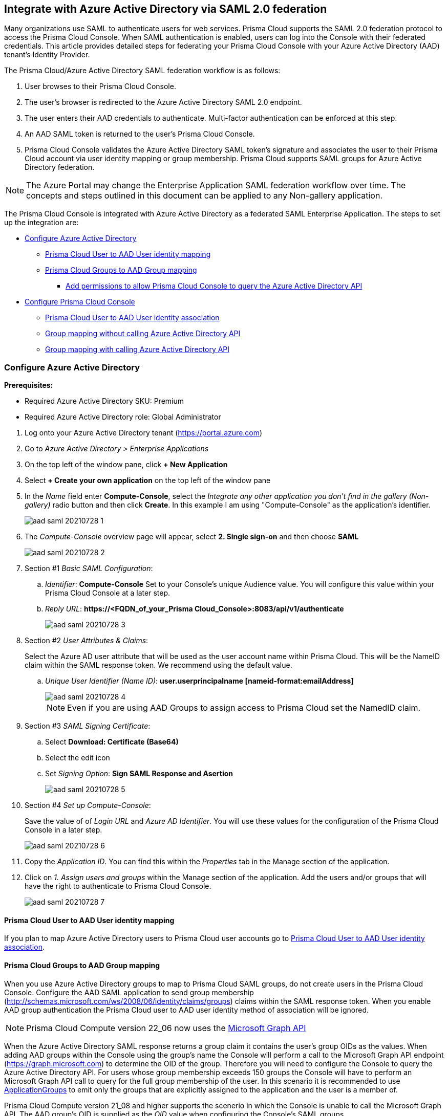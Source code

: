 [#saml-azure-active-directory]
== Integrate with Azure Active Directory via SAML 2.0 federation

Many organizations use SAML to authenticate users for web services.
Prisma Cloud supports the SAML 2.0 federation protocol to access the Prisma Cloud Console.
When SAML authentication is enabled, users can log into the Console with their federated credentials.
This article provides detailed steps for federating your Prisma Cloud Console with your Azure Active Directory (AAD) tenant's Identity Provider.

The Prisma Cloud/Azure Active Directory SAML federation workflow is as follows:

. User browses to their Prisma Cloud Console.

. The user's browser is redirected to the Azure Active Directory SAML 2.0 endpoint.

. The user enters their AAD credentials to authenticate.
Multi-factor authentication can be enforced at this step.

. An AAD SAML token is returned to the user's Prisma Cloud Console.

. Prisma Cloud Console validates the Azure Active Directory SAML token's signature and associates the user to their Prisma Cloud account via user identity mapping or group membership.
Prisma Cloud supports SAML groups for Azure Active Directory federation.

NOTE: The Azure Portal may change the Enterprise Application SAML federation workflow over time.
The concepts and steps outlined in this document can be applied to any Non-gallery application.

The Prisma Cloud Console is integrated with Azure Active Directory as a federated SAML Enterprise Application.
The steps to set up the integration are:

* <<Configure Azure Active Directory>>
** <<Prisma Cloud User to AAD User identity mapping>>
** <<Prisma Cloud Groups to AAD Group mapping>>
*** <<Add permissions to allow Prisma Cloud Console to query the Azure Active Directory API>>
* <<Configure Prisma Cloud Console>>
** <<Prisma Cloud User to AAD User identity association>>
** <<Group mapping without calling Azure Active Directory API>>
** <<Group mapping with calling Azure Active Directory API>>


[.task]
[#configure-azure-active-directory]
=== Configure Azure Active Directory

*Prerequisites:*

* Required Azure Active Directory SKU: Premium
* Required Azure Active Directory role: Global Administrator

[.procedure]
. Log onto your Azure Active Directory tenant (https://portal.azure.com)

. Go to _Azure Active Directory > Enterprise Applications_

. On the top left of the window pane, click *+ New Application*

. Select *+ Create your own application* on the top left of the window pane

. In the _Name_ field enter *Compute-Console*, select the _Integrate any other application you don't find in the gallery (Non-gallery)_ radio button and then click *Create*. In this example I am using "Compute-Console" as the application's identifier.
+
image::runtime-security/aad-saml-20210728-1.png[]
+
. The _Compute-Console_ overview page will appear, select *2. Single sign-on* and then choose *SAML*
+
image::runtime-security/aad-saml-20210728-2.png[]

. Section #1 _Basic SAML Configuration_:

.. _Identifier_: *Compute-Console* Set to your Console's unique Audience value. You will configure this value within your Prisma Cloud Console at a later step.

.. _Reply URL_: *\https://<FQDN_of_your_Prisma Cloud_Console>:8083/api/v1/authenticate*
+
image::runtime-security/aad-saml-20210728-3.png[]

. Section #2 _User Attributes & Claims_:
+
Select the Azure AD user attribute that will be used as the user account name within Prisma Cloud.
This will be the NameID claim within the SAML response token.
We recommend using the default value.

.. _Unique User Identifier (Name ID)_: **user.userprincipalname [nameid-format:emailAddress]**
+
image::runtime-security/aad-saml-20210728-4.png[]
+
NOTE: Even if you are using AAD Groups to assign access to Prisma Cloud set the NamedID claim.

. Section #3 _SAML Signing Certificate_:

.. Select **Download: Certificate (Base64)**

.. Select the edit icon

.. Set _Signing Option_: **Sign SAML Response and Asertion**
+
image::runtime-security/aad-saml-20210728-5.png[]

. Section #4 _Set up Compute-Console_:
+
Save the value of of _Login URL_ and _Azure AD Identifier_.
You will use these values for the configuration of the Prisma Cloud Console in a later step.
+
image::runtime-security/aad-saml-20210728-6.png[]

. Copy the _Application ID_. You can find this within the _Properties_ tab in the Manage section of the application.

. Click on _1. Assign users and groups_ within the Manage section of the application.
Add the users and/or groups that will have the right to authenticate to Prisma Cloud Console.
+
image::runtime-security/aad-saml-20210728-7.png[]


[#prisma-cloud-user-to-aad-user-identity-mapping]
==== Prisma Cloud User to AAD User identity mapping

If you plan to map Azure Active Directory users to Prisma Cloud user accounts go to <<Prisma Cloud User to AAD User identity association>>.

[.task]
[#prisma-cloud-groups-to-aad-group-mapping]
==== Prisma Cloud Groups to AAD Group mapping

When you use Azure Active Directory groups to map to Prisma Cloud SAML groups, do not create users in the Prisma Cloud Console.
Configure the AAD SAML application to send group membership (http://schemas.microsoft.com/ws/2008/06/identity/claims/groups) claims within the SAML response token.
When you enable AAD group authentication the Prisma Cloud user to AAD user identity method of association will be ignored.

NOTE: Prisma Cloud Compute version 22_06 now uses the link:https://docs.microsoft.com/en-us/graph/overview[Microsoft Graph API]

When the Azure Active Directory SAML response returns a group claim it contains the user's group OIDs as the values.
When adding AAD groups within the Console using the group's name the Console will perform a call to the Microsoft Graph API endpoint (https://graph.microsoft.com) to determine the OID of the group.
Therefore you will need to configure the Console to query the Azure Active Directory API.
For users whose group membership exceeds 150 groups the Console will have to perform an Microsoft Graph API call to query for the full group membership of the user.
In this scenario it is recommended to use link:https://docs.microsoft.com/en-us/azure/active-directory/hybrid/how-to-connect-fed-group-claims[ApplicationGroups] to emit only the groups that are explicitly assigned to the application and the user is a member of.

Prisma Cloud Compute version 21_08 and higher supports the scenerio in which the Console is unable to call the Microsoft Graph API.
The AAD group's OID is supplied as the _OID_ value when configuring the Console's SAML groups.

[.procedure]
. Configure the application to send group claims within the SAML response token:

.. In Azure go to _Azure Active Directory > Enterprise applications > Compute-Console_

.. Under Manage click _Single sign-on_

.. Click the edit for section **2. User Attributes & Claims**

.. Click **Add a group claim**

.. Select the **Security groups** radio button

.. Set _Source attribute_ to **Group ID**
+
image::runtime-security/aad-saml-20210728-10.png[]

. Assign the group to the application

.. In Azure go to _Azure Active Directory > Enterprise applications > Compute-Console_

.. Under Manage click _Users and groups_

.. Click **+ Add user/group**

.. Under _Users and groups_ click **None Selected**

.. Select the group to be used for authentication to the Console and click **Select**

.. At the _Add Assignment_ window click **Assign**
+
If you plan not to use the Azure Active Directory API call functionality to determine the group's OID based upon the supplied group name and/or scenarios in which a user's group membership is greater than 150 groups go to <<Group mapping without calling Azure Active Directory API>>.
Otherwise, continue with the following steps.


[.task]
[#add-permissions-to-allow-prisma-cloud-console-to-query-the-azure-active-directory-api]
===== Add permissions to allow Prisma Cloud Console to query the Azure Active Directory API

Add these permissions to allow Prisma Cloud Console to query the Azure Active Directory API.
These permissions are required in the following scenarios.

* Your Azure Active Directory (AAD) has users that belong to more than 150 groups.
* You add groups in the Prisma Cloud Console without their Object ID (OID).

[.procedure]
. Set Application permissions:

.. In Azure go to _Azure Active Directory > App registrations > Compute-Console_

.. Under the _Manage_ section, go to _API Permissions_

.. Click on **Add a Permission**

.. Click on **Microsoft Graph**

.. _Select permissions_: **Application Permissions: Directory.Read.All**
+
image::runtime-security/aad-saml-20210728-12.png[]

.. Click _Add Permissions_

.. Click _Grant admin consent for Default Directory_ within the Configured permissions blade

. Create Application Secret

.. Under the Manage section, go to _Certificates & secrets_

.. Click on **New client secret**

.. Add a _secret description_

.. _Expires_: **Never**

.. Click _Add_

.. Make sure to save the secret _value_ that is generated before closing the blade
+
image::runtime-security/aad-saml-20210728-13.png[]
+
NOTE: Allow several minutes for these permissions to propagate within AAD.
+
Continue the configuration by going to <<Group mapping with calling Azure Active Directory API>>


[#configure-prisma-cloud-console]
=== Configure Prisma Cloud Console

Configure Prisma Cloud Compute Console.

[.task]
[#prisma-cloud-user-to-aad-user-identity-association]
==== Prisma Cloud User to AAD User identity association

Configure Prisma Cloud Console's SAML settings for user identity based logon.

[.procedure]
. Log into Prisma Cloud Console as an administrator

. Go to *Manage > Authentication > Identity Providers > SAML*

. Set *SAML settings* to *Enabled*

. Set *Identity Provider* to *Azure*

.. In *Provider alias* enter an identifier for this SAML provider (e.g. AzureAD)

.. In *Identity provider single sign-on URL* enter the Azure AD provided *Login URL*

.. In *Identity provider issuer* enter the Azure AD provided *Azure AD Identifier*

.. In *Audience* enter *Compute-Console*

.. In *X.509 certificate* paste the Azure AD SAML *Signing Certificate Base64* into this field
+
image::runtime-security/aad-saml-20210728-8.png[]

. Click *Save*


[.task]
[#map-an-azure-active-directory-user-to-a-prisma-cloud-account]
===== Map an Azure Active Directory user to a Prisma Cloud account

Map an Azure Active Directory user to a Prisma Cloud account.

[.procedure]
. Go to *Manage > Authentication > Users*

. Click *Add user*

. *Create a New User*

.. *Username*: Azure Active Directory _userprincipalname_

.. *Auth Method*: Select *SAML*

.. *Role*: Select the appropriate role for the user
+
image::runtime-security/aad-saml-20210728-9.png[]

.. Click *Save*


[.task]
[#group-mapping-without-calling-azure-active-directory-api]
==== Group mapping without calling Azure Active Directory API

In this configuration the Console will not call the Microsoft Graph API to determine the group's AAD OID based upon the group name supplied.
If a user's security group membership is greater than 150 groups and the Console is unable to perform the Microsoft Graph API query it is recommended to to use link:https://docs.microsoft.com/en-us/azure/active-directory/hybrid/how-to-connect-fed-group-claims[ApplicationGroups.]

Configure Prisma Cloud Console's SAML settings for group based logon.

[.procedure]
. Log into Prisma Cloud Console as an administrator

. Go to *Manage > Authentication > Identity Providers > SAML*

. Set *SAML settings* to *Enabled*

. Set *Identity Provider* to *Azure*

.. In *Provider alias* enter an identifier for this SAML provider (e.g. AzureAD)

.. In *Identity provider single sign-on URL* enter the Azure AD provided *Login URL*

.. In *Identity provider issuer* enter the Azure AD provided *Azure AD Identifier*

.. In *Audience* enter *Compute-Console*

.. In *X.509 certificate* paste the Azure AD SAML *Signing Certificate Base64* into this field
+
image::runtime-security/aad-saml-20210728-8.png[]

. Click *Save*


[.task]
[#assign-the-aad-group-oid-to-a-role]
===== Assign the AAD group OID to a role

Assign the AAD group OID to a role.

[.procedure]
. Go to *Manage > Authentication > Groups*

. Click *Add Group*

. Enter a display name for the group (e.g. AAD_SAML_admins)

. Select _Authentication method_ **External providers**

. Select _Authentication Providers_ **SAML**

. Enter the AAD OID of the group within the _OID_ field

. Select the Prisma Cloud role for the group

. Click *Save*
+
image::runtime-security/aad-saml-20210728-11.png[]


[.task]
[#group-mapping-with-calling-azure-active-directory-api]
==== Group mapping with calling Azure Active Directory API

Azure Active Directory SAML response will send the user's group membership as OIDs and not the name of the group.
When a group name is added, Prisma Cloud Console will query the Microsoft Graph API to determine the OID of the group entered.
For users whose group membership exceeds 150 groups the Console will perform an Microsoft Graph API call to query for the full group membership of the user.
Ensure your Prisma Cloud Console is able to reach the Microsoft Graph API endpoint (https://graph.microsoft.com).

[.procedure]
. Log into Prisma Cloud Console as an administrator

. Go to *Manage > Authentication > Identity Providers > SAML*

. Set *SAML settings* to *Enabled*

. Set *Identity Provider* to *Azure*

.. In *Provider alias* enter an identifier for this SAML provider (e.g. AzureAD)

.. In *Identity provider single sign-on URL* enter the Azure AD provided *Login URL*

.. In *Identity provider issuer* enter the Azure AD provided *Azure AD Identifier*

.. In *Audience* enter *Compute-Console*

.. Enter the *Application ID* of the _Compute-Console_ AAD application

.. Enter the *Tenant ID* of your Azure Active Directory

.. Enter the *Application Secret value* for permission to Azure Active Directory API

.. In *X.509 certificate* paste the Azure AD SAML *Signing Certificate Base64* into this field

. Click *Save*
+
image::runtime-security/aad-saml-20210728-14.png[]

[.task]
[#assign-the-aad-group-name-to-a-role]
===== Assign the AAD group name to a role

Assign the AAD group name to a role.

[.procedure]
. Go to *Manage > Authentication > Groups*

. Click *Add Group*

. Enter the name of the AAD group

. Click the *SAML group* radio button

. Select the Prisma Cloud role for the group

. Click *Save*
+
image::runtime-security/aad-saml-20210728-15.png[]
+
Test logging into Prisma Cloud Console via Azure Active Directory SAML federation.
Leave your existing session logged into Prisma Cloud Console in case you encounter issues.
Open a new incognito browser window and go to *\https://<CONSOLE>:8083* and select SAML authentication method.
